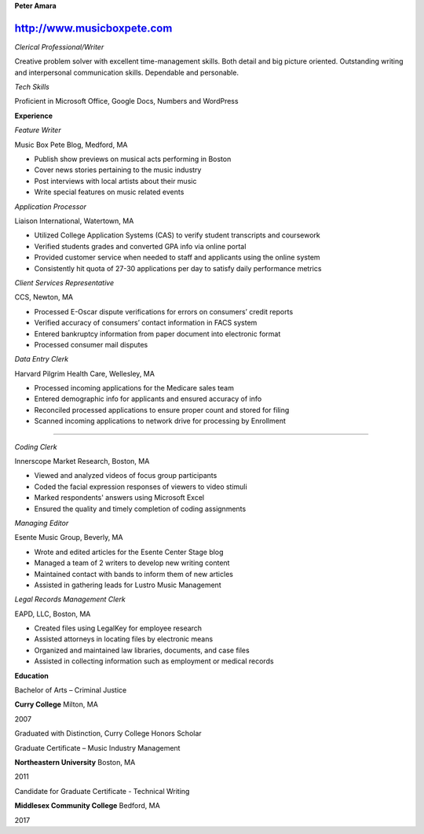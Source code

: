 **Peter Amara**

http://www.musicboxpete.com
____________________________________________________________________________________________________________

*Clerical Professional/Writer*


Creative problem solver with excellent time-management skills. Both detail and big picture oriented. Outstanding writing and interpersonal communication skills. Dependable and personable. 

*Tech Skills* 


Proficient in Microsoft Office, Google Docs, Numbers and WordPress

**Experience**                                                                                                                        

*Feature Writer*

Music Box Pete Blog, Medford, MA

* Publish show previews on musical acts performing in Boston 
* Cover news stories pertaining to the music industry
* Post interviews with local artists about their music
* Write special features on music related events


*Application Processor* 

Liaison International, Watertown, MA

* Utilized College Application Systems (CAS) to verify student transcripts and coursework        
* Verified students grades and converted GPA info via online portal
* Provided customer service when needed to staff and applicants using the online system
* Consistently hit quota of 27-30 applications per day to satisfy daily performance metrics


*Client Services Representative*

CCS, Newton, MA

* Processed E-Oscar dispute verifications for errors on consumers’ credit reports
* Verified accuracy of consumers’ contact information in FACS system
* Entered bankruptcy information from paper document into electronic format
* Processed consumer mail disputes


*Data Entry Clerk*

Harvard Pilgrim Health Care, Wellesley, MA

* Processed incoming applications for the Medicare sales team
* Entered demographic info for applicants and ensured accuracy of info
* Reconciled processed applications to ensure proper count and stored for filing
* Scanned incoming applications to network drive for processing by Enrollment


__________________________________________________________________________________

*Coding Clerk*

Innerscope Market Research, Boston, MA

* Viewed and analyzed videos of focus group participants
* Coded the facial expression responses of viewers to video stimuli 
* Marked respondents' answers using Microsoft Excel
* Ensured the quality and timely completion of coding assignments


*Managing Editor*

Esente Music Group, Beverly, MA

* Wrote and edited articles for the Esente Center Stage blog
* Managed a team of 2 writers to develop new writing content
* Maintained contact with bands to inform them of new articles
* Assisted in gathering leads for Lustro Music Management


*Legal Records Management Clerk*

EAPD, LLC, Boston, MA

* Created files using LegalKey for employee research
* Assisted attorneys in locating files by electronic means
* Organized and maintained law libraries, documents, and case files
* Assisted in collecting information such as employment or medical records



**Education**


Bachelor of Arts – Criminal Justice

**Curry College** Milton, MA

2007

Graduated with Distinction, Curry College Honors Scholar


Graduate Certificate – Music Industry Management

**Northeastern University** Boston, MA

2011


Candidate for Graduate Certificate - Technical Writing

**Middlesex Community College** Bedford, MA

2017

